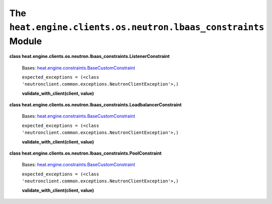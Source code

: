 
The ``heat.engine.clients.os.neutron.lbaas_constraints`` Module
===============================================================

**class
heat.engine.clients.os.neutron.lbaas_constraints.ListenerConstraint**

   Bases: `heat.engine.constraints.BaseCustomConstraint
   <heat.engine.constraints.rst#heat.engine.constraints.BaseCustomConstraint>`_

   ``expected_exceptions = (<class
   'neutronclient.common.exceptions.NeutronClientException'>,)``

   **validate_with_client(client, value)**

**class
heat.engine.clients.os.neutron.lbaas_constraints.LoadbalancerConstraint**

   Bases: `heat.engine.constraints.BaseCustomConstraint
   <heat.engine.constraints.rst#heat.engine.constraints.BaseCustomConstraint>`_

   ``expected_exceptions = (<class
   'neutronclient.common.exceptions.NeutronClientException'>,)``

   **validate_with_client(client, value)**

**class
heat.engine.clients.os.neutron.lbaas_constraints.PoolConstraint**

   Bases: `heat.engine.constraints.BaseCustomConstraint
   <heat.engine.constraints.rst#heat.engine.constraints.BaseCustomConstraint>`_

   ``expected_exceptions = (<class
   'neutronclient.common.exceptions.NeutronClientException'>,)``

   **validate_with_client(client, value)**
